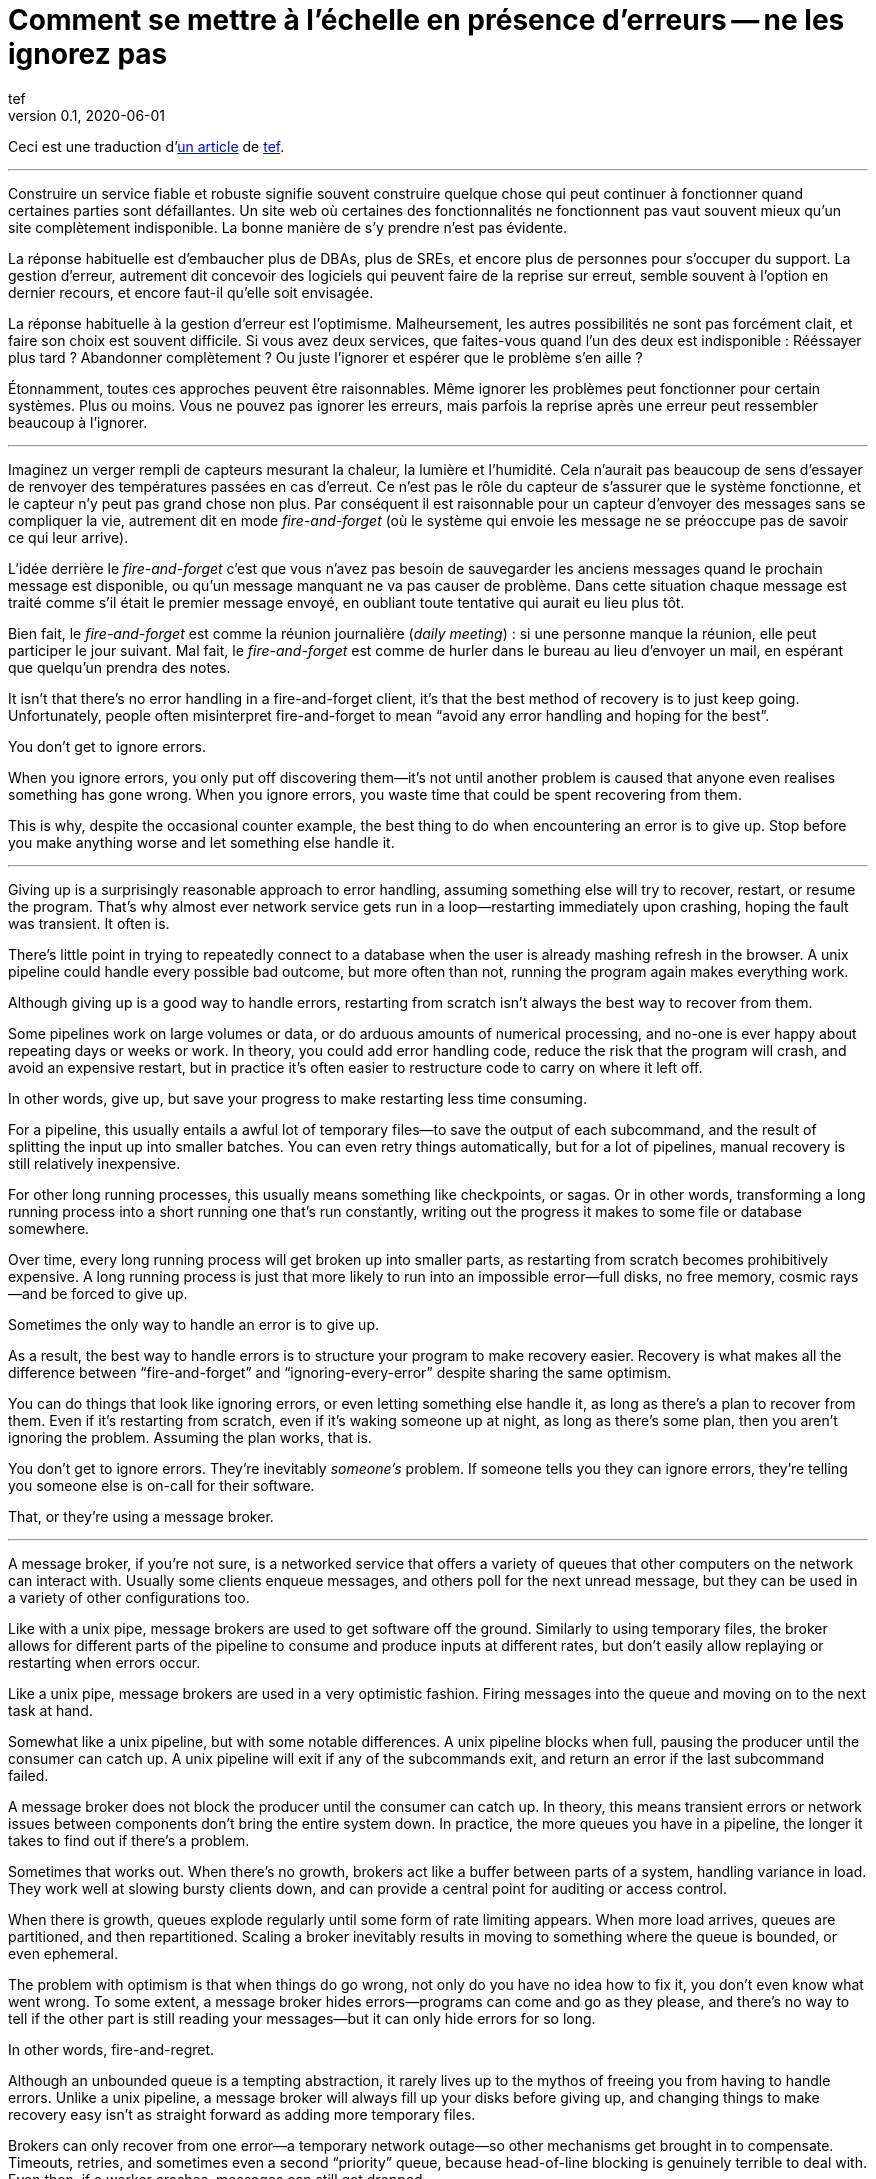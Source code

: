 = Comment se mettre à l'échelle en présence d'erreurs -- ne les ignorez pas
tef
v0.1, 2020-06-01
:article_lang: fr
:article_image: avatar.jpg

Ceci est une traduction d'link:https://programmingisterrible.com/post/188942142748/scaling-in-the-presence-of-errorsdont-ignore[un article] de link:http://twitter.com/tef_ebooks[tef].

''''

Construire un service fiable et robuste signifie souvent construire quelque chose qui peut continuer à fonctionner quand certaines parties sont défaillantes.
Un site web où certaines des fonctionnalités ne fonctionnent pas vaut souvent mieux qu'un site complètement indisponible.
La bonne manière de s'y prendre n'est pas évidente.

La réponse habituelle est d'embaucher plus de DBAs, plus de SREs, et encore plus de personnes pour s'occuper du support.
La gestion d'erreur, autrement dit concevoir des logiciels qui peuvent faire de la reprise sur erreut, semble souvent à l'option en dernier recours, et encore faut-il qu'elle soit envisagée.

La réponse habituelle à la gestion d'erreur est l'optimisme.
Malheursement, les autres possibilités ne sont pas forcément clait, et faire son choix est souvent difficile.
Si vous avez deux services, que faites-vous quand l'un des deux est indisponible{nbsp}: Rééssayer plus tard{nbsp}? Abandonner complètement{nbsp}? Ou juste l'ignorer et espérer que le problème s'en aille{nbsp}?

Étonnamment, toutes ces approches peuvent être raisonnables.
Même ignorer les problèmes peut fonctionner pour certain systèmes.
Plus ou moins.
Vous ne pouvez pas ignorer les erreurs, mais parfois la reprise après une erreur peut ressembler beaucoup à l'ignorer.

''''

Imaginez un verger rempli de capteurs mesurant la chaleur, la lumière et l'humidité.
Cela n'aurait pas beaucoup de sens d'essayer de renvoyer des températures passées en cas d'erreut.
Ce n'est pas le rôle du capteur de s'assurer que le système fonctionne, et le capteur n'y peut pas grand chose non plus.
Par conséquent il est raisonnable pour un capteur d'envoyer des messages sans se compliquer la vie, autrement dit en mode _fire-and-forget_ (où le système qui envoie les message ne se préoccupe pas de savoir ce qui leur arrive).

L'idée derrière le _fire-and-forget_ c'est que vous n'avez pas besoin de sauvegarder les anciens messages quand le prochain message est disponible, ou qu'un message manquant ne va pas causer de problème.
Dans cette situation chaque message est traité comme s'il était le premier message envoyé, en oubliant toute tentative qui aurait eu lieu plus tôt.

Bien fait, le _fire-and-forget_ est comme la réunion journalière (_daily meeting_){nbsp}: si une personne manque la réunion, elle peut participer le jour suivant.
Mal fait, le _fire-and-forget_ est comme de hurler dans le bureau au lieu d'envoyer un mail, en espérant que quelqu'un prendra des notes.

It isn't that there's no error handling in a fire-and-forget client,
it's that the best method of recovery is to just keep going.
Unfortunately, people often misinterpret fire-and-forget to mean "`avoid
any error handling and hoping for the best`".

You don't get to ignore errors.

When you ignore errors, you only put off discovering them—it's not until
another problem is caused that anyone even realises something has gone
wrong. When you ignore errors, you waste time that could be spent
recovering from them.

This is why, despite the occasional counter example, the best thing to
do when encountering an error is to give up. Stop before you make
anything worse and let something else handle it.

''''

Giving up is a surprisingly reasonable approach to error handling,
assuming something else will try to recover, restart, or resume the
program. That's why almost ever network service gets run in a
loop—restarting immediately upon crashing, hoping the fault was
transient. It often is.

There's little point in trying to repeatedly connect to a database when
the user is already mashing refresh in the browser. A unix pipeline
could handle every possible bad outcome, but more often than not,
running the program again makes everything work.

Although giving up is a good way to handle errors, restarting from
scratch isn't always the best way to recover from them.

Some pipelines work on large volumes or data, or do arduous amounts of
numerical processing, and no-one is ever happy about repeating days or
weeks or work. In theory, you could add error handling code, reduce the
risk that the program will crash, and avoid an expensive restart, but in
practice it's often easier to restructure code to carry on where it left
off.

In other words, give up, but save your progress to make restarting less
time consuming.

For a pipeline, this usually entails a awful lot of temporary files—to
save the output of each subcommand, and the result of splitting the
input up into smaller batches. You can even retry things automatically,
but for a lot of pipelines, manual recovery is still relatively
inexpensive.

For other long running processes, this usually means something like
checkpoints, or sagas. Or in other words, transforming a long running
process into a short running one that's run constantly, writing out the
progress it makes to some file or database somewhere.

Over time, every long running process will get broken up into smaller
parts, as restarting from scratch becomes prohibitively expensive. A
long running process is just that more likely to run into an impossible
error—full disks, no free memory, cosmic rays—and be forced to give up.

Sometimes the only way to handle an error is to give up.

As a result, the best way to handle errors is to structure your program
to make recovery easier. Recovery is what makes all the difference
between "`fire-and-forget`" and "`ignoring-every-error`" despite sharing the
same optimism.

You can do things that look like ignoring errors, or even letting
something else handle it, as long as there's a plan to recover from
them. Even if it's restarting from scratch, even if it's waking someone
up at night, as long as there's some plan, then you aren't ignoring the
problem. Assuming the plan works, that is.

You don't get to ignore errors. They're inevitably _someone's_ problem.
If someone tells you they can ignore errors, they're telling you someone
else is on-call for their software.

That, or they're using a message broker.

''''

A message broker, if you're not sure, is a networked service that offers
a variety of queues that other computers on the network can interact
with. Usually some clients enqueue messages, and others poll for the
next unread message, but they can be used in a variety of other
configurations too.

Like with a unix pipe, message brokers are used to get software off the
ground. Similarly to using temporary files, the broker allows for
different parts of the pipeline to consume and produce inputs at
different rates, but don't easily allow replaying or restarting when
errors occur.

Like a unix pipe, message brokers are used in a very optimistic fashion.
Firing messages into the queue and moving on to the next task at hand.

Somewhat like a unix pipeline, but with some notable differences. A unix
pipeline blocks when full, pausing the producer until the consumer can
catch up. A unix pipeline will exit if any of the subcommands exit, and
return an error if the last subcommand failed.

A message broker does not block the producer until the consumer can
catch up. In theory, this means transient errors or network issues
between components don't bring the entire system down. In practice, the
more queues you have in a pipeline, the longer it takes to find out if
there's a problem.

Sometimes that works out. When there's no growth, brokers act like a
buffer between parts of a system, handling variance in load. They work
well at slowing bursty clients down, and can provide a central point for
auditing or access control.

When there is growth, queues explode regularly until some form of rate
limiting appears. When more load arrives, queues are partitioned, and
then repartitioned. Scaling a broker inevitably results in moving to
something where the queue is bounded, or even ephemeral.

The problem with optimism is that when things do go wrong, not only do
you have no idea how to fix it, you don't even know what went wrong. To
some extent, a message broker hides errors—programs can come and go as
they please, and there's no way to tell if the other part is still
reading your messages—but it can only hide errors for so long.

In other words, fire-and-regret.

Although an unbounded queue is a tempting abstraction, it rarely lives
up to the mythos of freeing you from having to handle errors. Unlike a
unix pipeline, a message broker will always fill up your disks before
giving up, and changing things to make recovery easy isn't as straight
forward as adding more temporary files.

Brokers can only recover from one error—a temporary network outage—so
other mechanisms get brought in to compensate. Timeouts, retries, and
sometimes even a second "`priority`" queue, because head-of-line blocking
is genuinely terrible to deal with. Even then, if a worker crashes,
messages can still get dropped.

Queues rarely help with recovery. They frequently impede it.

Imagine a build pipeline, or background job service where requests are
dumped into some queue with wild abandon. When something breaks, or
isn't running like it is supposed to, you have no idea where to start
recovery.

With a background queue, you can't tell what jobs are currently being
run right now. You can't tell if something's being retried, or failed,
but maybe you've got log files you can search through. With logs, you
can see what the system was doing a few minutes ago, but you still have
no idea what it might be doing right now.

Even if you know the size of a queue, you'll have to check the dashboard
a few minutes later—to see if the line wiggled—before you know for sure
if things are probably working. Hopefully.

Making a build pipeline with queues is relatively easy, but building one
that the user can cancel, or watch, involves a lot more work. As soon as
you want to cancel a task, or inspect a task, you need to keep things
somewhere other than a queue.

Knowing what a program is up to means tracking the in-between parts, and
even for something as simple as running a background task, it can
involve many states—Created, Enqueued, Processing, Complete, Failed, not
just Enqueued—and a broker only handles that last part.

Not very well. As soon as one queue feeds into another, an item of work
can be in several different queues at once. If an item is missing from
the queue, you know it's either being dropped or processed, if an item
is in the queue, you don't know if it's being processed, but you do know
it will be. A queue doesn't just hide errors, it hides state too.

Recovery means knowing what state the program was in before things went
wrong, and when you fire-and-forget into a queue, you give up on knowing
what happens to it. Handling errors, recovering from errors, means
building software that can knows what state it is currently operating
in. It also means structuring things to make recovery possible.

That, or you give up on on automated recovery of almost any kind. In
some ways, I'm not arguing against fire-and-forget, or against
optimism—but against optimism that prevents recovery. Not against
queues, but how queues inevitably get used.

Unfortunately, recovery is relatively easy to imagine but not
necessarily straight forward to implement.

This is why some people opt to use a replicated log, instead of a
message broker.

''''

If you've never used a replicated log, imagine an append only database
table without a primary key, or a text file with backups, and you're
close. Or imagine a message broker, but instead of enqueue and dequeue,
you can append to the log or read from the log.

Like a queue, a replicated log can be used in a fire-and-forget fashion
with not so great consequences. Just like before, chaos will ensue as
concepts like rate-limiting, head-of-line blocking, and the
end-to-end-principle are slowly contended with—If you use a replicated
log like a queue, it will fail like a queue.

Unlike a queue, a replicated log can aid recovery.

Every consumer sees the same log entries, in the same order, so it's
possible to recover by replaying the log, or by catching up on old
entries. In some ways it's more like using temporary files instead of a
pipeline to join things together, and the strategies for recovery
overlap with temporary files, too—like partitioning the log so that
restarts aren't as expensive.

Like temporary files, a replicated log can aid in recovery, but only to
a certain point. A consumer will see the same messages, in the same
order, but if a entry gets dropped before reaching the log, or if
entries arrive in the wrong order, some, or potentially all hell can
break loose.

You can't just fire-and-forget into a log, not over a network. Although
a replicated log is ordered, it will preserve the ordering it gets,
whatever that happens to be.

This isn't always a problem. Some logs are used to capture analytic
data, or fed into aggregators, so the impact of a few missing or out of
order entries is relatively low—a few missing entries might as well be
called high-volume random sampling and declared a non-issue.

For other logs, missing entries could cause untold misery. Recovering
from missing entries might involve rebuilding the entire log from
scratch. If you're using a replicated log for replication, you probably
care quite a lot about the order of log entries.

Like before, you can't ignore errors—you only make things expensive to
recover from.

Handling errors like out of order or missing log entries means being
able to work out when they have occurred.

This is more difficult than you might imagine.

''''

Take two services, a primary and a secondary, both with databases, and
imagine using a replicated log to copy changes from one to another.

It doesn't seem to difficult at first. Every time the primary service
makes a change to the database, it writes to to log. The secondary reads
from the log, and updates its database. If the primary service is a
single process, it's pretty easy to ensure that every message is sent in
the right order. When there's more than one writer, things can get
rather involved.

Now, you could switch things around—write to the log first, then apply
the changes to the database, or use the database's log directly—and
avoid the problem altogether, but these aren't always an option.
Sometimes you're forced to handle the problem of ordering the entries
yourself.

In other words, you'll need to order the messages before writing them to
the log.

You could let something else provide the order, but you'd be mistaken if
you think a timestamp would help. Clocks move forwards and backwards and
this can cause all sorts of headaches.

One of the most frustrating problems with timestamps is ‘doomstones':
when a service deletes a key but has a wonky clock far out in the
future, and issues an event with a similar timestamp. All operations get
silently dropped until the deletion event is cleared. The other problem
with timestamps is that if you have two entries, one after the other,
you can't tell if there are any entries that came between them.

Things like "`Hybrid Logical Clocks`", or even atomic clocks can help to
narrow down clock drift, but only so much. You can only narrow down the
window of uncertainty, there's still _some_ clock skew. Again, clocks
will go forwards and backwards—timestamps are terrible for ordering
things precisely.

In practice you need explicit version numbers, 1,2,3… etc, or a unique
identifier for each version of each entry, and a link back to the record
being updated, to order messages.

With a version number, messages can be reordered, missing messages can
be detected, and both can be recovered from, although managing and
assigning those version numbers can be quite difficult in practice.
Timestamps are still useful, if only for putting things in a human
perspective, but without a version number, it's impossible to know what
precise order things happened in—and that no steps are missing, either.

You don't get to ignore errors, but sometimes the error handling code
isn't that obvious.

Using version numbers or even timestamps both fall under building a plan
for recovery. Building something that can continue to operate in the
presence of failure. Unfortunately, building something that works when
other parts fail is one of the more challenging parts of software
engineering.

It doesn't help that doing the same thing in the same order is so
difficult that people use terms like causality and determinism to make
the point sink in.

You don't get to ignore errors, but no one said it was going to be easy.

''''

Although using things like replicated logs, message brokers, or even
using unix pipes can allow you to build prototypes, clear demonstrations
of how your software works—they do not free you from the burden of
handling errors.

You can't avoid error handling code, not at scale.

The secret to error handling at scale isn't giving up, ignoring the
problem, or even it trying again—it is structuring a program for
recovery, making errors stand out, allowing other parts of the program
to make decisions.

Techniques like fail-fast, crash-only-software, process supervision, but
also things like clever use of version numbers, and occasionally the odd
bit of statelessness or idempotence. What these all have in common is
that they're all methods of recovery.

Recovery is the secret to handling errors. Especially at scale.

Giving up early so other things have a chance, continuing on so other
things can catch up, restarting from a clean state to try again, saving
progress so that things do not have to be repeated.

That, or put it off for a while. Buy a lot of disks, hire a few SREs,
and add another graph to the dashboard.

The problem with scale is that you can't approach it with optimism. As
the system grows, it needs redundancy, or to be able to function in the
presence of partial errors or intermittent faults. Humans can only fill
in so many gaps.

Staff turnover is the worst form of technical debt.

Writing robust software means building systems that can exist in a state
of partial failure (like incomplete output), and writing resilient
software means building systems that are always in a state of recovery
(like restarting)—neither come from engineering the happy path of your
software.

When you ignore errors, you transform them into mysteries to solve.
Something or someone else will have to handle them, and then have to
recover from them—usually by hand, and almost always at great expense.

The problem with avoiding error handling in code is that you're only
avoiding automating it.

In other words, the trick to scaling in the presence of errors is
building software around the notion of recovery. Automated recovery.

That, or burnout. Lots of burnout. You don't get to ignore errors.